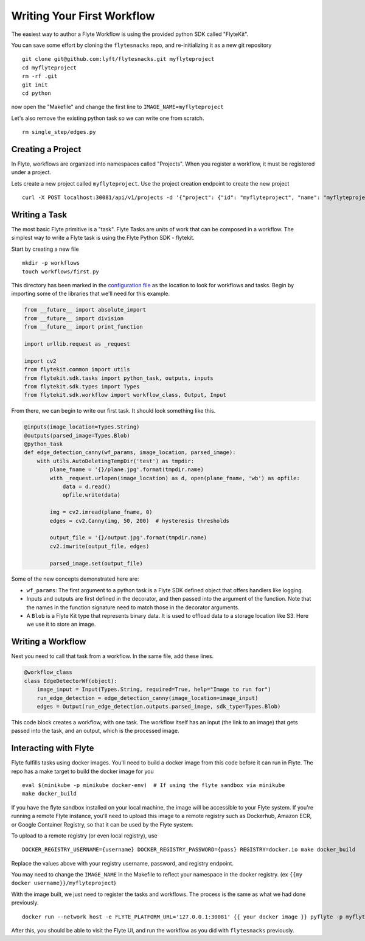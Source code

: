 .. _getting-started-create-first:

########################################
Writing Your First Workflow
########################################

The easiest way to author a Flyte Workflow is using the provided python SDK called "FlyteKit".

You can save some effort by cloning the ``flytesnacks`` repo, and re-initializing it as a new git repository ::

  git clone git@github.com:lyft/flytesnacks.git myflyteproject
  cd myflyteproject
  rm -rf .git
  git init
  cd python

now open the "Makefile" and change the first line to ``IMAGE_NAME=myflyteproject``

Let's also remove the existing python task so we can write one from scratch. ::

  rm single_step/edges.py

Creating a Project
******************

In Flyte, workflows are organized into namespaces called "Projects". When you register a workflow, it must be registered under a project.

Lets create a new project called ``myflyteproject``. Use the project creation endpoint to create the new project ::

  curl -X POST localhost:30081/api/v1/projects -d '{"project": {"id": "myflyteproject", "name": "myflyteproject"} }'


Writing a Task
*****************

The most basic Flyte primitive is a "task". Flyte Tasks are units of work that can be composed in a workflow. The simplest way to write a Flyte task is using the Flyte Python SDK - flytekit.

Start by creating a new file ::

   mkdir -p workflows
   touch workflows/first.py

This directory has been marked in the `configuration file <https://github.com/lyft/flytesnacks/blob/764b82aca5701137ebc0eda4e818466e5acc9219/sandbox.config#L2>`_ as the location to look for workflows and tasks.  Begin by importing some of the libraries that we'll need for this example.

.. code-block:: python

  from __future__ import absolute_import
  from __future__ import division
  from __future__ import print_function
  
  import urllib.request as _request
  
  import cv2
  from flytekit.common import utils
  from flytekit.sdk.tasks import python_task, outputs, inputs
  from flytekit.sdk.types import Types
  from flytekit.sdk.workflow import workflow_class, Output, Input
  
From there, we can begin to write our first task.  It should look something like this. 

.. code-block:: python

  @inputs(image_location=Types.String)
  @outputs(parsed_image=Types.Blob)
  @python_task
  def edge_detection_canny(wf_params, image_location, parsed_image):
      with utils.AutoDeletingTempDir('test') as tmpdir:
          plane_fname = '{}/plane.jpg'.format(tmpdir.name)
          with _request.urlopen(image_location) as d, open(plane_fname, 'wb') as opfile:
              data = d.read()
              opfile.write(data)
  
          img = cv2.imread(plane_fname, 0)
          edges = cv2.Canny(img, 50, 200)  # hysteresis thresholds
  
          output_file = '{}/output.jpg'.format(tmpdir.name)
          cv2.imwrite(output_file, edges)
  
          parsed_image.set(output_file)


Some of the new concepts demonstrated here are:

* ``wf_params``: The first argument to a python task is a Flyte SDK defined object that offers handlers like logging.
* Inputs and outputs are first defined in the decorator, and then passed into the argument of the function.  Note that the names in the function signature need to match those in the decorator arguments.
* A ``Blob`` is a Flyte Kit type that represents binary data.  It is used to offload data to a storage location like S3.  Here we use it to store an image.

Writing a Workflow
*********************
Next you need to call that task from a workflow.  In the same file, add these lines.

.. code-block:: python

  @workflow_class
  class EdgeDetectorWf(object):
      image_input = Input(Types.String, required=True, help="Image to run for")
      run_edge_detection = edge_detection_canny(image_location=image_input)
      edges = Output(run_edge_detection.outputs.parsed_image, sdk_type=Types.Blob)
  
This code block creates a workflow, with one task. The workflow itself has an input (the link to an image) that gets passed into the task, and an output, which is the processed image.


Interacting with Flyte
************************

Flyte fulfills tasks using docker images. You'll need to build a docker image from this code before it can run in Flyte. The repo has a make target to build the docker image for you ::

  eval $(minikube -p minikube docker-env)  # If using the flyte sandbox via minikube
  make docker_build

If you have the flyte sandbox installed on your local machine, the image will be accessible to your Flyte system. If you're running a remote Flyte instance, you'll need to upload this image to a remote registry such as Dockerhub, Amazon ECR, or Google Container Registry, so that it can be used by the Flyte system.

To upload to a remote registry (or even local registry), use ::

  DOCKER_REGISTRY_USERNAME={username} DOCKER_REGISTRY_PASSWORD={pass} REGISTRY=docker.io make docker_build

Replace the values above with your registry username, password, and registry endpoint.

You may need to change the ``IMAGE_NAME`` in the Makefile to reflect your namespace in the docker registry. (ex ``{{my docker username}}/myflyteproject``)

With the image built, we just need to register the tasks and workflows. The process is the same as what we had done previously. ::

  docker run --network host -e FLYTE_PLATFORM_URL='127.0.0.1:30081' {{ your docker image }} pyflyte -p myflyteproject -d development -c sandbox.config register workflows

After this, you should be able to visit the Flyte UI, and run the workflow as you did with ``flytesnacks`` previously.

